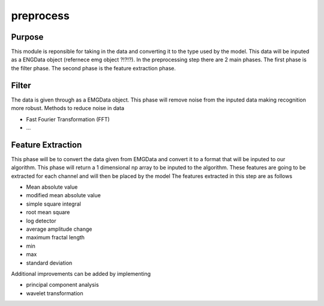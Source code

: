 

**********
preprocess
**********

Purpose
=======

This module is reponsible for taking in the data and converting it to the 
type used by the model. This data will be inputed as a ENGData object 
(refernece emg object ?!?!?). In the preprocessing step there are 2 main phases.
The first phase is the filter phase. The second phase is the feature extraction 
phase. 


Filter
======

The data is given through as a EMGData object. This phase will remove noise from
the inputed data making recognition more robust. 
Methods to reduce noise in data

* Fast Fourier Transformation (FFT)
* ...


Feature Extraction
==================

This phase will be to convert the data given from EMGData and convert it to 
a format that will be inputed to our algorithm. This phase will return a 
1 dimensional np array to be inputed to the algorithm. These features are 
going to be extracted for each channel and will then be placed by the model
The features extracted in this step are as follows

* Mean absolute value
* modified mean absolute value
* simple square integral
* root mean square
* log detector
* average amplitude change
* maximum fractal length
* min
* max
* standard deviation

Additional improvements can be added by implementing 

* principal component analysis
* wavelet transformation





